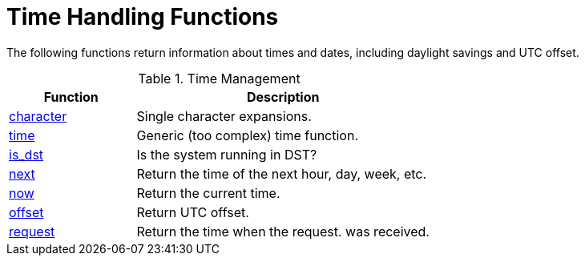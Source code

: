 = Time Handling Functions

The following functions return information about times and dates,
including daylight savings and UTC offset.

.Time Management
[options="header"]
[cols="30%,70%"]
|=====
| Function | Description
| xref:xlat/time/character.adoc[character] | Single character expansions.
| xref:xlat/time/generic.adoc[time]        | Generic (too complex) time function.
| xref:xlat/time/is_dst.adoc[is_dst]       | Is the system running in DST?
| xref:xlat/time/next.adoc[next]           | Return the time of the next hour, day, week, etc.
| xref:xlat/time/now.adoc[now]             | Return the current time.
| xref:xlat/time/offset.adoc[offset]       | Return UTC offset.
| xref:xlat/time/request.adoc[request]     | Return the time when the request. was received.
|=====

// Copyright (C) 2025 Network RADIUS SAS.  Licenced under CC-by-NC 4.0.
// This documentation was developed by Network RADIUS SAS.
